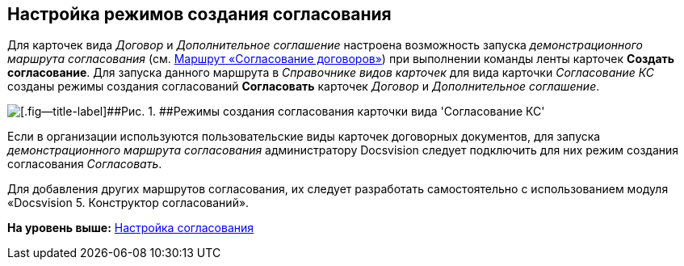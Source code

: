 [[ariaid-title1]]
== Настройка режимов создания согласования

Для карточек вида [.dfn .term]_Договор_ и [.dfn .term]_Дополнительное соглашение_ настроена возможность запуска [.keyword .parmname]_демонстрационного маршрута согласования_ (см. xref:Route_Contracts_Approvement.adoc[Маршрут «Согласование договоров»]) при выполнении команды ленты карточек [.keyword]*Создать согласование*. Для запуска данного маршрута в [.dfn .term]_Справочнике видов карточек_ для вида карточки [.dfn .term]_Согласование КС_ созданы режимы создания согласований [.keyword]*Согласовать* карточек [.dfn .term]_Договор_ и [.dfn .term]_Дополнительное соглашение_.

image::img/CardSubtypeDir_approval_modes.png[[.fig--title-label]##Рис. 1. ##Режимы создания согласования карточки вида 'Согласование КС']

Если в организации используются пользовательские виды карточек договорных документов, для запуска [.keyword .parmname]_демонстрационного маршрута согласования_ администратору Docsvision следует подключить для них режим создания согласования [.keyword .parmname]_Согласовать_.

Для добавления других маршрутов согласования, их следует разработать самостоятельно с использованием модуля «Docsvision 5. Конструктор согласований».

*На уровень выше:* xref:../topics/Setting_Design_Approvals.adoc[Настройка согласования]
